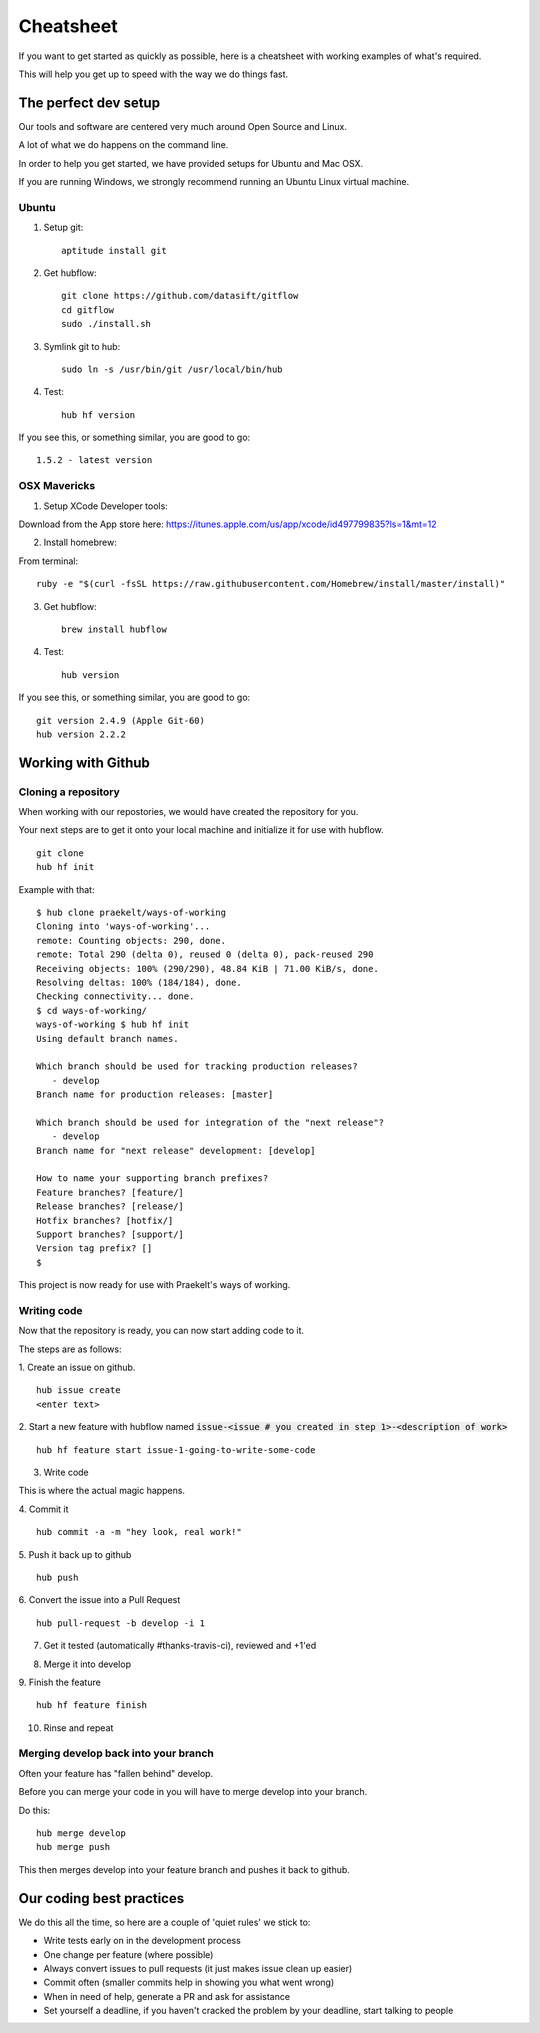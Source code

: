 **********
Cheatsheet
**********

If you want to get started as quickly as possible, here is a cheatsheet with
working examples of what's required.

This will help you get up to speed with the way we do things fast.

The perfect dev setup
#####################

Our tools and software are centered very much around Open Source and Linux.

A lot of what we do happens on the command line.

In order to help you get started, we have provided setups for Ubuntu and Mac
OSX.

If you are running Windows, we strongly recommend running an Ubuntu Linux
virtual machine.

Ubuntu
******

1. Setup git::

    aptitude install git

2. Get hubflow::

    git clone https://github.com/datasift/gitflow
    cd gitflow
    sudo ./install.sh

3. Symlink git to hub::

    sudo ln -s /usr/bin/git /usr/local/bin/hub

4. Test::

    hub hf version

If you see this, or something similar, you are good to go::

    1.5.2 - latest version


OSX Mavericks
*************

1. Setup XCode Developer tools:

Download from the App store here: https://itunes.apple.com/us/app/xcode/id497799835?ls=1&mt=12

2. Install homebrew:

From terminal::

    ruby -e "$(curl -fsSL https://raw.githubusercontent.com/Homebrew/install/master/install)"

3. Get hubflow::

    brew install hubflow

4. Test::

    hub version

If you see this, or something similar, you are good to go::

    git version 2.4.9 (Apple Git-60)
    hub version 2.2.2

Working with Github
###################

Cloning a repository
********************

When working with our repostories, we would have created the repository for you.

Your next steps are to get it onto your local machine and initialize it for use with hubflow.
::

    git clone
    hub hf init

Example with that::

    $ hub clone praekelt/ways-of-working
    Cloning into 'ways-of-working'...
    remote: Counting objects: 290, done.
    remote: Total 290 (delta 0), reused 0 (delta 0), pack-reused 290
    Receiving objects: 100% (290/290), 48.84 KiB | 71.00 KiB/s, done.
    Resolving deltas: 100% (184/184), done.
    Checking connectivity... done.
    $ cd ways-of-working/
    ways-of-working $ hub hf init
    Using default branch names.

    Which branch should be used for tracking production releases?
       - develop
    Branch name for production releases: [master]

    Which branch should be used for integration of the "next release"?
       - develop
    Branch name for "next release" development: [develop]

    How to name your supporting branch prefixes?
    Feature branches? [feature/]
    Release branches? [release/]
    Hotfix branches? [hotfix/]
    Support branches? [support/]
    Version tag prefix? []
    $

This project is now ready for use with Praekelt's ways of working.

Writing code
************

Now that the repository is ready, you can now start adding code to it.

The steps are as follows:

1. Create an issue on github.
::

    hub issue create
    <enter text>

2. Start a new feature with hubflow named :code:`issue-<issue # you created in step 1>-<description of work>`
::

    hub hf feature start issue-1-going-to-write-some-code

3. Write code

This is where the actual magic happens.

4. Commit it
::

    hub commit -a -m "hey look, real work!"

5. Push it back up to github
::

    hub push

6. Convert the issue into a Pull Request
::

    hub pull-request -b develop -i 1

7. Get it tested (automatically #thanks-travis-ci), reviewed and +1'ed

.. image:: images/pull_request_approval.png
  :align: center

.. image:: images/testing_pull_request.png
  :align: center

8. Merge it into develop

9. Finish the feature
::

    hub hf feature finish

10. Rinse and repeat

Merging develop back into your branch
*************************************

Often your feature has "fallen behind" develop.

Before you can merge your code in you will have to merge develop into your branch.

Do this::

    hub merge develop
    hub merge push

This then merges develop into your feature branch and pushes it back to github.

Our coding best practices
#########################

We do this all the time, so here are a couple of 'quiet rules' we stick to:

* Write tests early on in the development process
* One change per feature (where possible)
* Always convert issues to pull requests (it just makes issue clean up easier)
* Commit often (smaller commits help in showing you what went wrong)
* When in need of help, generate a PR and ask for assistance
* Set yourself a deadline, if you haven't cracked the problem by your deadline, start talking to people
